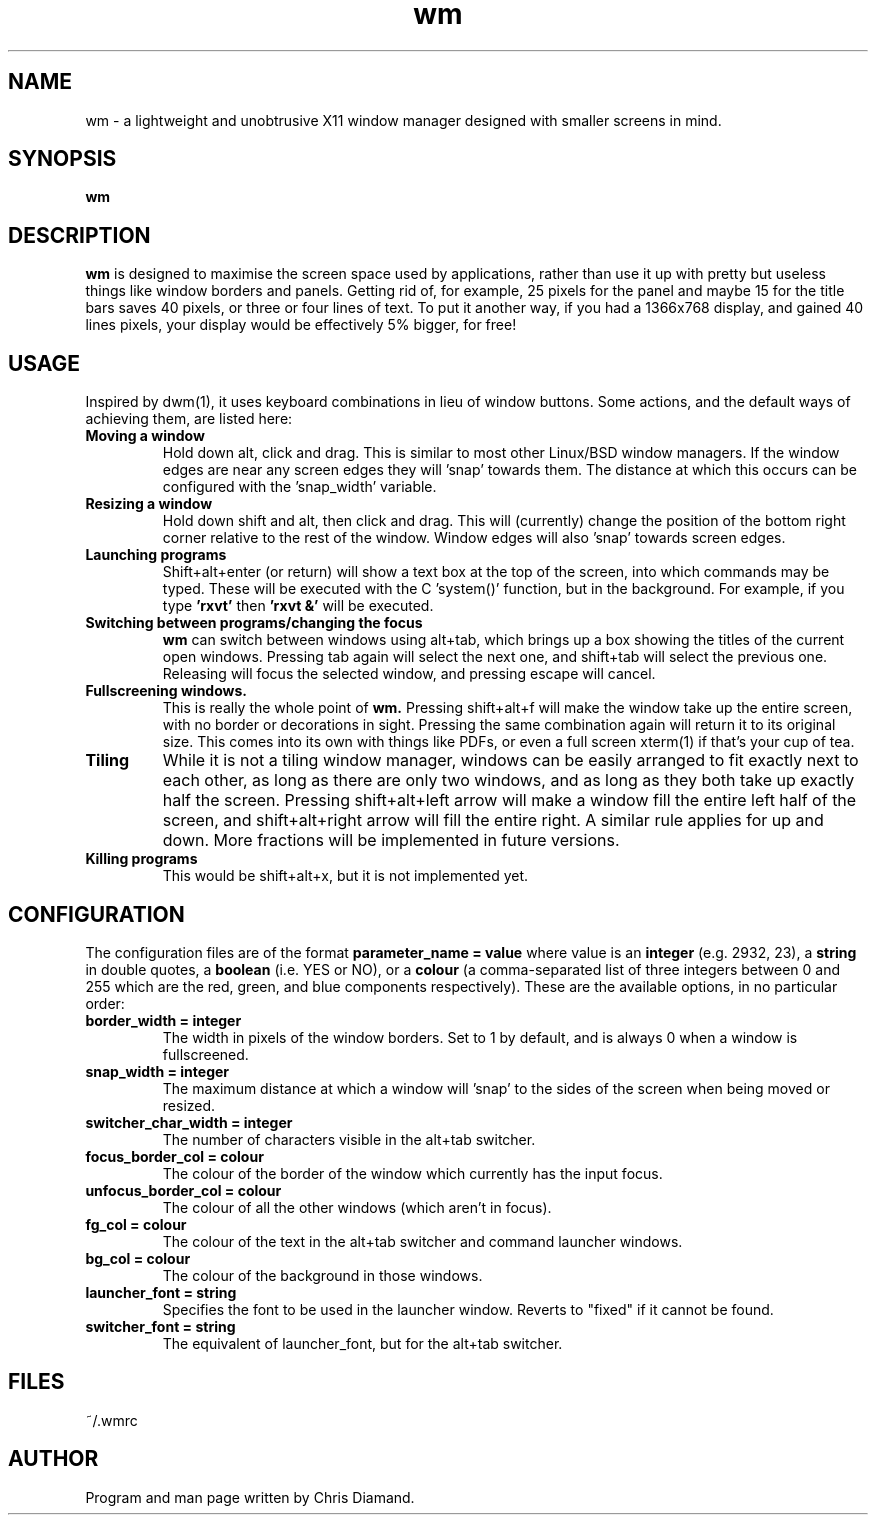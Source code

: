 .TH wm 1

.SH NAME
wm \- a lightweight and unobtrusive X11 window manager designed with smaller screens in mind.

.SH SYNOPSIS
.B wm

.SH DESCRIPTION
.B wm
is designed to maximise the screen space used by applications, rather than
use it up with pretty but useless things like window borders and panels.
Getting rid of, for example, 25 pixels for the panel and maybe 15 for the
title bars saves 40 pixels, or three or four lines of text. To put it another
way, if you had a 1366x768 display, and gained 40 lines pixels, your display would
be effectively 5% bigger, for free! 

.SH USAGE
Inspired by dwm(1), it uses keyboard combinations in lieu of window buttons.
Some actions, and the default ways of achieving them, are listed here:

.TP
.B Moving a window
Hold down alt, click and drag. This is similar to most other Linux/BSD
window managers. If the window edges are near any screen edges they
will 'snap' towards them. The distance at which this occurs can be configured with
the 'snap_width' variable.

.TP
.B Resizing a window
Hold down shift and alt, then click and drag. This will (currently) change the
position of the bottom right corner relative to the rest of the window. Window
edges will also 'snap' towards screen edges.

.TP
.B Launching programs
Shift+alt+enter (or return) will show a text box at the top of the screen, into
which commands may be typed. These will be executed with the C 'system()' function,
but in the background. For example, if you type
.B 'rxvt'
then
.B 'rxvt &'
will be executed.

.TP
.B Switching between programs/changing the focus
.B wm
can switch between windows using alt+tab, which brings up a box showing the titles
of the current open windows. Pressing tab again will select the next one, and
shift+tab will select the previous one. Releasing will focus the selected window, and
pressing escape will cancel.

.TP
.B Fullscreening windows.
This is really the whole point of
.B wm.
Pressing shift+alt+f will make the window take up the entire screen, with no border or
decorations in sight. Pressing the same combination again will return it to its
original size. This comes into its own with things like PDFs, or even a full screen
xterm(1) if that's your cup of tea.

.TP
.B Tiling
While it is not a tiling window manager, windows can be easily arranged to fit exactly
next to each other, as long as there are only two windows, and as long as they both take up
exactly half the screen. Pressing shift+alt+left arrow will make a window fill the entire
left half of the screen, and shift+alt+right arrow will fill the entire right. A similar rule
applies for up and down. More fractions will be implemented in future versions.

.TP
.B Killing programs
This would be shift+alt+x, but it is not implemented yet.

.SH CONFIGURATION
The configuration files are of the format
.B parameter_name = value
where value is an
.B integer
(e.g. 2932, 23), a
.B string
in double quotes, a
.B boolean
(i.e. YES or NO), or a
.B colour
(a comma-separated list of three integers between 0 and 255
which are the red, green, and blue components respectively). These are the available
options, in no particular order:

.TP
.B border_width = integer
The width in pixels of the window borders. Set to 1 by default, and is always 0 when a window
is fullscreened.

.TP
.B snap_width = integer
The maximum distance at which a window will 'snap' to the sides of the screen when being
moved or resized.

.TP
.B switcher_char_width = integer
The number of characters visible in the alt+tab switcher.

.TP
.B focus_border_col = colour
The colour of the border of the window which currently has the input focus.

.TP
.B unfocus_border_col = colour
The colour of all the other windows (which aren't in focus).

.TP
.B fg_col = colour
The colour of the text in the alt+tab switcher and command launcher windows.

.TP
.B bg_col = colour
The colour of the background in those windows.

.TP
.B launcher_font = string
Specifies the font to be used in the launcher window. Reverts to "fixed" if it cannot be found.

.TP
.B switcher_font = string
The equivalent of launcher_font, but for the alt+tab switcher.

.SH FILES
~/.wmrc

.SH AUTHOR
Program and man page written by Chris Diamand.




